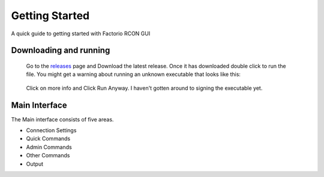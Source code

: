 Getting Started
================

A quick guide to getting started with Factorio RCON GUI

Downloading and running
-----------------------

    Go to the `releases <https://github.com/ComputerComa/Facotorio-rcon-gui/releases>`_  page and Download the latest release.
    Once it has downloaded double click to run the file.
    You might get a warning about running an unknown executable that looks like this:
    
     .. image:: https://raw.githubusercontent.com/ComputerComa/Facotorio-rcon-gui/main/docs/src/img/Unrecognized_APP.png

    Click on more info and Click Run Anyway. I haven't gotten around to signing the executable yet.

    .. image:: https://raw.githubusercontent.com/ComputerComa/Facotorio-rcon-gui/main/docs/src/img/Unrecognized_APP_Run_Anyway.png 


Main Interface
--------------

The Main interface consists of five areas.

* Connection Settings
* Quick Commands
* Admin Commands
* Other Commands
* Output

